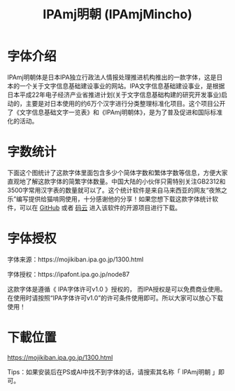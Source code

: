 #+TITLE: IPAmj明朝 (IPAmjMincho)

* 字体介绍

IPAmj明朝体是日本IPA独立行政法人情报处理推进机构推出的一款字体，这是日本的一个关于文字信息基础建设事业的网站。IPA文字信息基础建设事业，是根据日本平成22年电子经济产业省推进计划(关于文字信息基础构建的研究开发事业)启动的，主要是对日本使用的约6万个汉字进行分类整理标准化项目。这个项目公开了《文字信息基础文字一览表》和《IPAmj明朝体》，是为了普及促进和国际标准化的活动。

[[file:./read01.jpg]]

* 字数统计

下面这个图统计了这款字体里面包含多少个简体字数和繁体字数等信息，方便大家直观地了解这款字体的简繁字体数量。中国大陆的小伙伴只需特别关注GB2312和3500字常用汉字表的数量就可以了。这个统计软件是来自马来西亚的网友“夜煞之乐”编写提供给猫啃网使用，十分感谢他的分享！如果您想下载这款字体统计软件，可以在 [[https://github.com/NightFurySL2001/CJK-character-count][GitHub]] 或者 [[https://gitee.com/NightFurySL2001/CJK-character-count][码云]] 进入该软件的开源项目进行下载。

[[file:./字体计数软件.jpg]]

* 字体授权

字体来源：https://mojikiban.ipa.go.jp/1300.html

字体授权：https://ipafont.ipa.go.jp/node87

这款字体是遵循《 IPA字体许可v1.0 》授权的， 而IPA授权是可以免费商业使用。在使用时请按照“IPA字体许可v1.0”的许可条件使用即可。所以大家可以放心下载使用！

[[file:./License01-3.jpg]]

* 下載位置
https://mojikiban.ipa.go.jp/1300.html

Tips：如果安装后在PS或AI中找不到字体的话，请搜索其名称「 IPAmj明朝 」即可。
